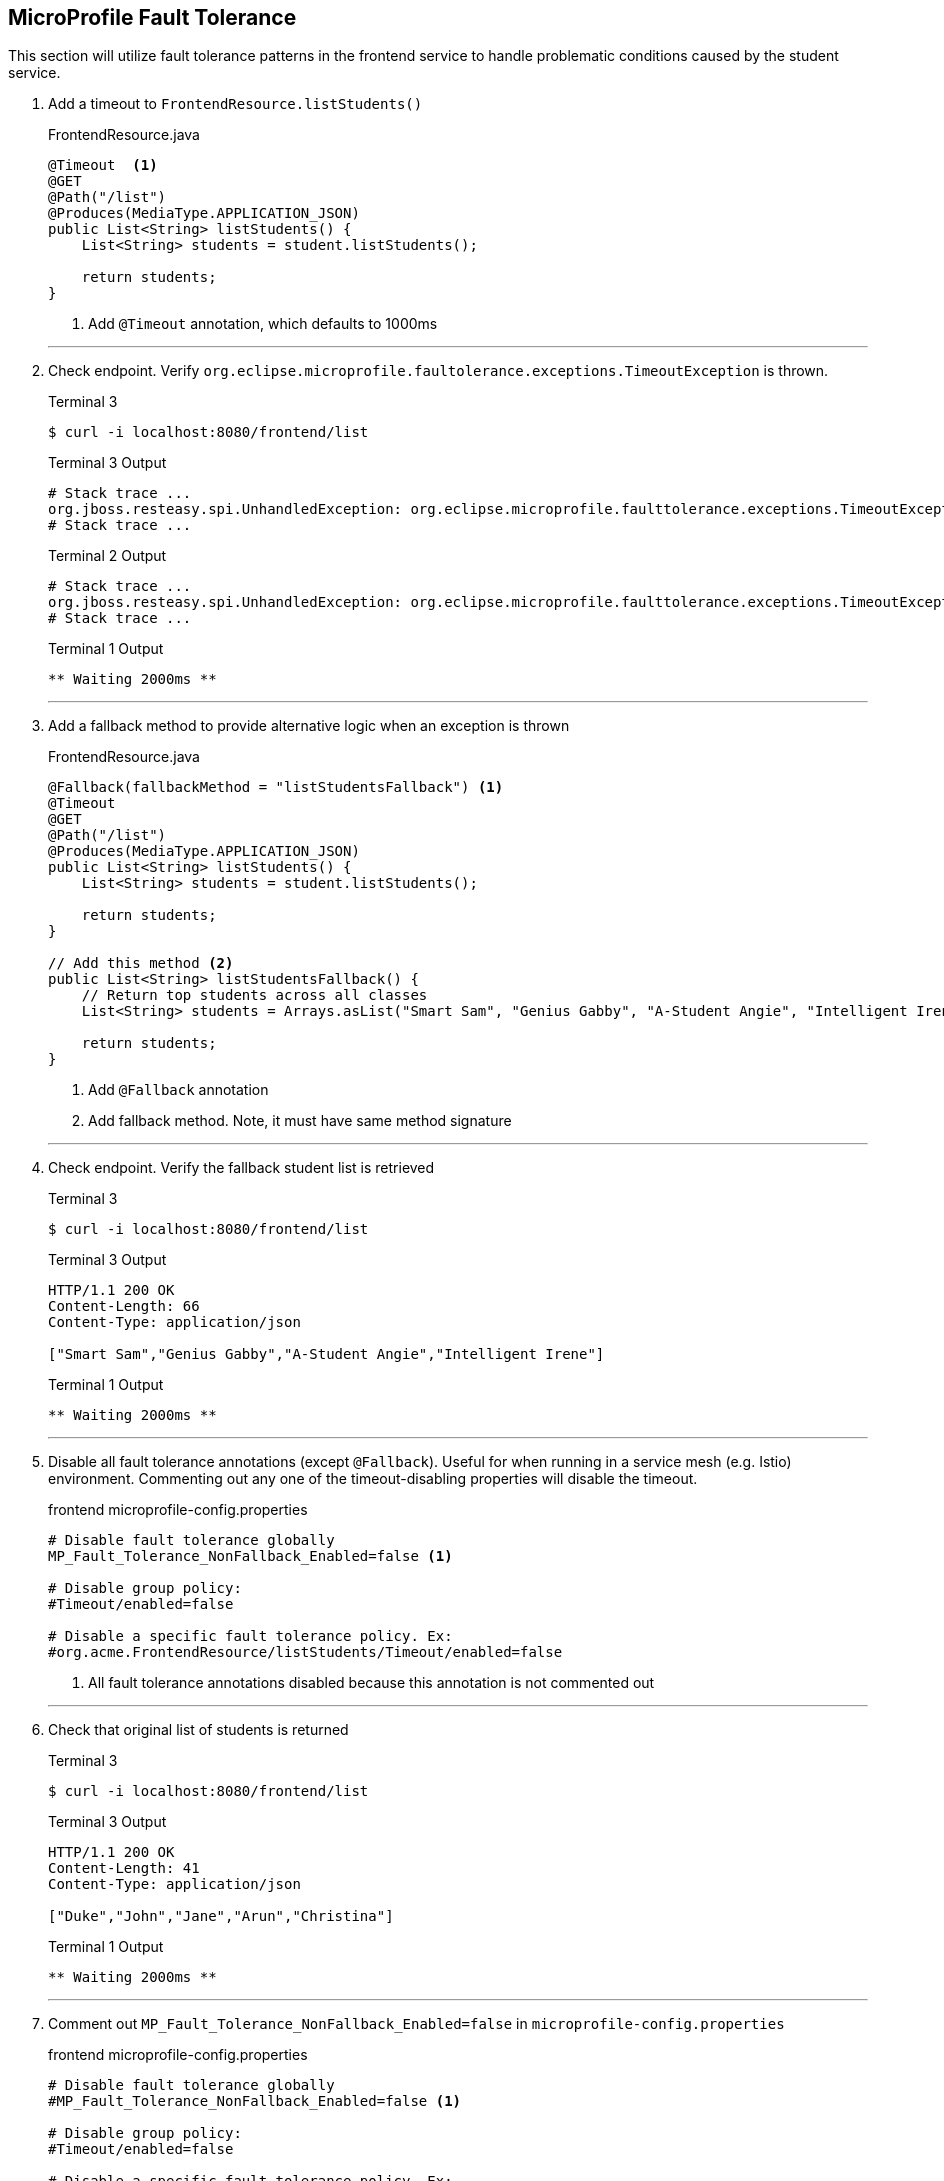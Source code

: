 == MicroProfile Fault Tolerance

This section will utilize fault tolerance patterns in the frontend service to handle problematic conditions caused by the student service.

. Add a timeout to `FrontendResource.listStudents()`
+
--
.FrontendResource.java
[source,java]
----
@Timeout  <1>
@GET
@Path("/list")
@Produces(MediaType.APPLICATION_JSON)
public List<String> listStudents() {
    List<String> students = student.listStudents();
    
    return students;
}
----
<1> Add `@Timeout` annotation, which defaults to 1000ms
--
+
// *********************************************
'''
. Check endpoint. Verify `org.eclipse.microprofile.faultolerance.exceptions.TimeoutException` is thrown.
+
--
.Terminal 3
[source,bash]
----
$ curl -i localhost:8080/frontend/list
----
.Terminal 3 Output
....
# Stack trace ...
org.jboss.resteasy.spi.UnhandledException: org.eclipse.microprofile.faulttolerance.exceptions.TimeoutException: Timeout[org.acme.FrontendResource#listStudents] timed out
# Stack trace ...
....
.Terminal 2 Output
....
# Stack trace ...
org.jboss.resteasy.spi.UnhandledException: org.eclipse.microprofile.faulttolerance.exceptions.TimeoutException: Timeout[org.acme.FrontendResource#listStudents] timed out
# Stack trace ...
....

.Terminal 1 Output
....
** Waiting 2000ms **
....
--
+
// *********************************************
'''

. Add a fallback method to provide alternative logic when an exception is thrown
+
--
.FrontendResource.java
[source,java]
----
@Fallback(fallbackMethod = "listStudentsFallback") <1>
@Timeout
@GET
@Path("/list")
@Produces(MediaType.APPLICATION_JSON)
public List<String> listStudents() {
    List<String> students = student.listStudents();
    
    return students;
}

// Add this method <2>
public List<String> listStudentsFallback() {
    // Return top students across all classes
    List<String> students = Arrays.asList("Smart Sam", "Genius Gabby", "A-Student Angie", "Intelligent Irene");
    
    return students;
}
----
<1> Add `@Fallback` annotation
<2> Add fallback method. Note, it must have same method signature
--
+
// *********************************************
'''
. Check endpoint. Verify the fallback student list is retrieved
+
--
.Terminal 3
[source,bash]
----
$ curl -i localhost:8080/frontend/list
----

.Terminal 3 Output
....
HTTP/1.1 200 OK
Content-Length: 66
Content-Type: application/json

["Smart Sam","Genius Gabby","A-Student Angie","Intelligent Irene"]
....

.Terminal 1 Output
....
** Waiting 2000ms **
....
--
+
// *********************************************
'''

. Disable all fault tolerance annotations (except `@Fallback`). Useful for when running in a service mesh (e.g. Istio) environment. Commenting out any one of the timeout-disabling properties will disable the timeout.
+
--
.frontend microprofile-config.properties
[source,properties]
----
# Disable fault tolerance globally
MP_Fault_Tolerance_NonFallback_Enabled=false <1>

# Disable group policy:
#Timeout/enabled=false

# Disable a specific fault tolerance policy. Ex:
#org.acme.FrontendResource/listStudents/Timeout/enabled=false
----
<1> All fault tolerance annotations disabled because this annotation is not commented out
--
+
// *********************************************
'''

. Check that original list of students is returned
+
--
.Terminal 3
[source,bash]
----
$ curl -i localhost:8080/frontend/list
----

.Terminal 3 Output
....
HTTP/1.1 200 OK
Content-Length: 41
Content-Type: application/json

["Duke","John","Jane","Arun","Christina"]
....

.Terminal 1 Output
....
** Waiting 2000ms **
....
--
+
// *********************************************
'''

. Comment out `MP_Fault_Tolerance_NonFallback_Enabled=false` in `microprofile-config.properties`
+
--
.frontend microprofile-config.properties
[source,properties]
----
# Disable fault tolerance globally
#MP_Fault_Tolerance_NonFallback_Enabled=false <1>

# Disable group policy:
#Timeout/enabled=false

# Disable a specific fault tolerance policy. Ex:
#org.acme.FrontendResource/listStudents/Timeout/enabled=false
----
<1> Commented out

NOTE: Feel free to uncomment the more specific approaches (all timeouts or just the timeout on `listStudents()`) and try them out. Just remember to comment them all out before continuing beyond this step.

--
+
// *********************************************
'''

. External configuration of fault tolerance parameters. 
+
--

NOTE: MicroProfile Fault Tolerance allows any fault tolerance annotation parameter to be configured in microprofile-config.properties, overriding the value in source code. 

.frontend microprofile-config.properties
[source,properties]
----
...
...
#org.acme.FrontendResource/listStudents/Timeout/enabled=false
org.acme.FrontendResource/listStudents/Timeout/value=3000 <1>
----
<1> Add this, making the timeout longer than the wait time and preventing the fallback from being called.

.Terminal 3
[source,bash]
----
$ curl -i localhost:8080/frontend/list
----
.Terminal 3 Output
....
HTTP/1.1 200 OK
Content-Length: 41
Content-Type: application/json

["Duke","John","Jane","Arun","Christina"]
....

.Terminal 1 Output
....
** Waiting 2000ms **
....
--
// *********************************************
'''

. Comment out timeout value in `microprofile-config.properties` so annotation parameter values are used
+
--
.frontend microprofile-config.properties
[source,properties]
----
...
...
#org.acme.FrontendResource/listStudents/Timeout/enabled=false
#org.acme.FrontendResource/listStudents/Timeout/value=3000 <1>
----
<1> Comment this out

.Terminal 3
[source,bash]
----
$ curl -i localhost:8080/frontend/list
----
.Terminal 3 Output
....
HTTP/1.1 200 OK
Content-Length: 66
Content-Type: application/json

["Smart Sam","Genius Gabby","A-Student Angie","Intelligent Irene"]
....

.Terminal 1 Output
....
** Waiting 2000ms **
....
--

+

// *********************************************
'''

. Check endpoint. Verify fallback list of students is retrieved
+
--
.Terminal 3
[source,bash]
----
$ curl -i localhost:8080/frontend/list
----
.Terminal 3 Output
....
HTTP/1.1 200 OK
Content-Length: 66
Content-Type: application/json

["Smart Sam","Genius Gabby","A-Student Angie","Intelligent Irene"]
....

.Terminal 1 Output
....
** Waiting 2000ms **
....
--
+
// *********************************************
'''

. Update doDelay() in StudentResource.java to return a random delay.
+
--
.StudentResource.java
[source,java]
----
void doDelay() {
    int delayTime;
    try {
        delayTime=(int)(Math.random()*delay); <1>
        System.out.println("** Waiting " + delayTime + "ms **");
        TimeUnit.MILLISECONDS.sleep(delayTime);
    } catch (InterruptedException e) {
        e.printStackTrace();
    }
}
----
<1> Updated code to print random number: `delayTime=(int)(Math.random()*delay);`
--
+
// *********************************************
'''

. Verify random sleep time.
+
--
.Terminal 3
[source,bash]
----
$ curl -i localhost:8080/frontend/list
----
.Terminal 3 Output
....
HTTP/1.1 200 OK
Content-Length: 66
Content-Type: application/json

["Smart Sam","Genius Gabby","A-Student Angie","Intelligent Irene"]
or
["Duke","John","Jane","Arun","Christina"]                   
....

NOTE: Because the delay is random, a longer delay will return the fallback student list, and a shorter delay will return the original student list.

.Terminal 1 Output
....
** Waiting 1-1000ms ** <1>
....
<1> This will be a random number between 1 and 1000

NOTE: Retry a few times to see random sleep times. Keep retrying until Timeout threshold is reached and fallback method is called.
--
+
// *********************************************
'''

. Add a @Retry annotation, which by default will retry a request up to 3 times when exception is caught (e.g. TimeoutException)
+
--
.FrontendResource.java
[source,java]
----
@Timeout
@Retry  <1>
@Fallback(fallbackMethod = "getStudentsFallback")
@GET
@Path("/list")
@Produces(MediaType.APPLICATION_JSON)
public List<String> getStudents() {
    List<String> students = student.listStudents();
    
    return students;
}
----
<1> Add this
--

+
// *********************************************
'''

. Check retry logic
+
--
.Terminal 3
[source,bash]
----
$ curl -i localhost:8080/frontend/list
----
.Terminal 3 Output
....
HTTP/1.1 200 OK
Content-Length: 66
Content-Type: application/json

["Smart Sam","Genius Gabby","A-Student Angie","Intelligent Irene"]
or
["Duke","John","Jane","Arun","Christina"]                               
....

.Terminal 1 Output
....
** Waiting 1-1000ms ** <1>
....
<1> One line will be displayed if less than 500ms, more than one line if more than 500ms due to retry

NOTE: Re-run command until there are at least two output lines in Terminal 1 for a single `curl` command, at least one of which will be more than 500ms.
--
+
// *********************************************
'''

. Replace `@Timeout` logic with a `@CircuitBreaker`
+
--
.FrontendResource.java
[source,java]
----
// @Timeout                         <1>
@Retry(maxRetries = 4,delay = 1000) <2>
@CircuitBreaker(                    <3>
    requestVolumeThreshold = 4,     <4>
    failureRatio = 0.5,             <5>
    delay = 10000,                  <6>
    successThreshold = 2            <7>
    )
@Fallback(fallbackMethod = "getStudentsFallback")
@GET
@Path("/list")
@Produces(MediaType.APPLICATION_JSON)
public List<String> getStudents() {
    List<String> students = student.listStudents();
    
    return students;
}
----
<1> Comment out @Timeout
<2> Update to retry up to 4 times, with a delay of 1000ms between each retry
<3> Add a circuit breaker. If circuit breaker throws a CircuitBreakerOpen exception, the @Retry annotation will retry the request.
<4> Rolling window of 4 requests.
<5> % of failures within the window that cause the circuit breaker to transition to "open"state
<6> Wait 1000 milliseconds before allowing another request. Until then, each request will result in a CircuitBreakerOpen exception
<7> Number of consecutive successful requests before circuit transitions from the half-open state to the closed state. The circuit breaker enters the half-open state upon the first successful request.
--
+
// *********************************************
'''

. Check CircuitBreaker logic
+
--
.Terminal 3
[source,bash]
----
$ curl -i localhost:8080/frontend/list
----
.Terminal 3 Output
....
HTTP/1.1 200 OK
Content-Length: 66
Content-Type: application/json

["Duke","John","Jane","Arun","Christina"]                               
....

.Terminal 1 Output
....
** Waiting 1-1000ms **
....
--
+

// *********************************************


. Stop student service
+
--
.Terminal 1
[source,bash]
----
CTRL-C
----
--
+
// *********************************************
'''

. Check the circuit breaker
+
--
.Terminal 3
[source,bash]
----
$ curl -i localhost:8080/frontend/list
----
--
+

This will result in circuit breaker entering "open" state and throws a CircuitBreakerOpenException, which is caught by fallback logic to invoke fallback method. Try running this a few times.

+
// *********************************************
'''

. Re-run student service
+
--
.Terminal 1
[source,bash]
----
mvn quarkus:dev -Ddebug=5006
----
--
+
// *********************************************
'''

. Retry until circuit breaker closes and the normal student list is displayed.
+
--
.Terminal 3
[source,bash]
----
$ curl -i localhost:8080/frontend/list
----

.Terminal 3 Output
....
HTTP/1.1 200 OK
Content-Length: 66
Content-Type: application/json

["Smart Sam","Genius Gabby","A-Student Angie","Intelligent Irene"]
....
--
Retry the command until the primary student list is displayed.
+
NOTE: The @Retry requests apply towards the circuit breaker success/fail counts. The fallback logic will be called for 10 seconds (CircuitBreaker delay parameter), at which point two successful attempts will flip the circuit breaker to closed state.